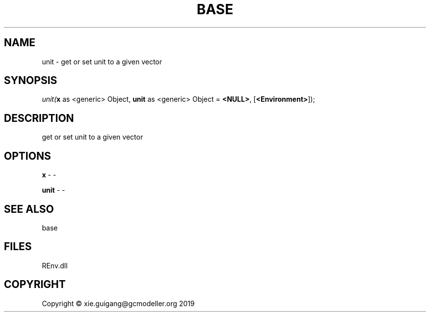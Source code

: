 .\" man page create by R# package system.
.TH BASE 1 2020-11-02 "unit" "unit"
.SH NAME
unit \- get or set unit to a given vector
.SH SYNOPSIS
\fIunit(\fBx\fR as <generic> Object, 
\fBunit\fR as <generic> Object = \fB<NULL>\fR, 
[\fB<Environment>\fR]);\fR
.SH DESCRIPTION
.PP
get or set unit to a given vector
.PP
.SH OPTIONS
.PP
\fBx\fB \fR\- -
.PP
.PP
\fBunit\fB \fR\- -
.PP
.SH SEE ALSO
base
.SH FILES
.PP
REnv.dll
.PP
.SH COPYRIGHT
Copyright © xie.guigang@gcmodeller.org 2019
